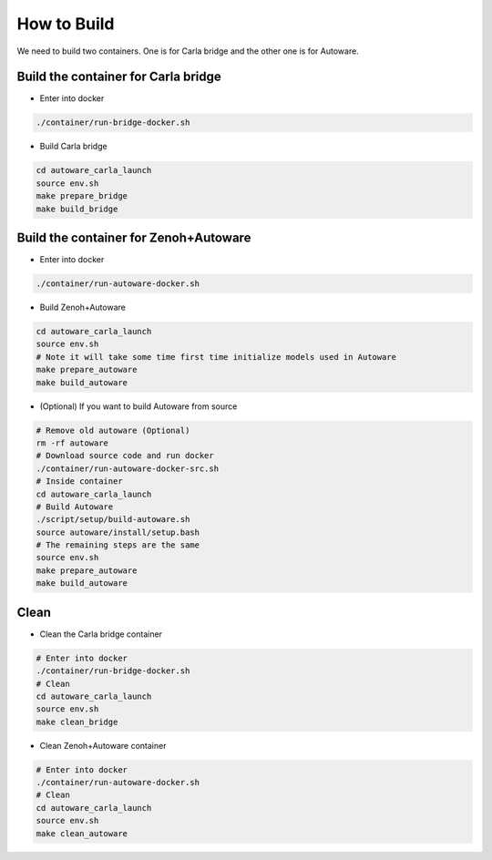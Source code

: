 How to Build
============

We need to build two containers.
One is for Carla bridge and the other one is for Autoware.

Build the container for Carla bridge
------------------------------------

* Enter into docker

..  code-block:: bash

    ./container/run-bridge-docker.sh

* Build Carla bridge

..  code-block:: bash

    cd autoware_carla_launch
    source env.sh
    make prepare_bridge
    make build_bridge


Build the container for Zenoh+Autoware
--------------------------------------

* Enter into docker

..  code-block:: bash

    ./container/run-autoware-docker.sh

* Build Zenoh+Autoware

..  code-block:: bash

    cd autoware_carla_launch
    source env.sh
    # Note it will take some time first time initialize models used in Autoware
    make prepare_autoware
    make build_autoware

* (Optional) If you want to build Autoware from source

..  code-block:: bash

    # Remove old autoware (Optional)
    rm -rf autoware
    # Download source code and run docker
    ./container/run-autoware-docker-src.sh
    # Inside container
    cd autoware_carla_launch
    # Build Autoware
    ./script/setup/build-autoware.sh
    source autoware/install/setup.bash
    # The remaining steps are the same
    source env.sh
    make prepare_autoware
    make build_autoware

Clean
-----

* Clean the Carla bridge container

..  code-block:: bash

    # Enter into docker
    ./container/run-bridge-docker.sh
    # Clean
    cd autoware_carla_launch
    source env.sh
    make clean_bridge

* Clean Zenoh+Autoware container

..  code-block:: bash

    # Enter into docker
    ./container/run-autoware-docker.sh
    # Clean
    cd autoware_carla_launch
    source env.sh
    make clean_autoware
